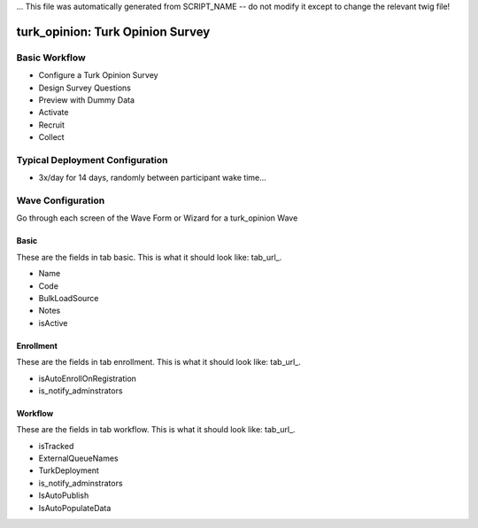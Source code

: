 ... This file was automatically generated from SCRIPT_NAME -- do not modify it except to change the relevant twig file!

..  _turk_opinion_type:

turk_opinion: Turk Opinion Survey
=======================================


Basic Workflow
-------------------------
* Configure a Turk Opinion Survey
* Design Survey Questions
* Preview with Dummy Data
* Activate
* Recruit
* Collect

Typical Deployment Configuration
--------------------------------

* 3x/day for 14 days, randomly between participant wake time...

Wave Configuration
------------------------

Go through each screen of the Wave Form or Wizard for a turk_opinion Wave

Basic
^^^^^^^^^^^^^^^^^^^^^^^^^^^^^^^^^^^^^^^^^^^^^^^^^^^^^^^^^^

.. _tab_url: basic http://survos.l.stagingsurvos.com/wave_repo/new?surveyType=turk_opinion#basic

These are the fields in tab basic.   This is what it should look like: tab_url_.


.. image:: http://dummyimage.com/600x400/000/fff&text=turk_opinion+Wave+Tab+basic
    :height: 400
    :width: 600
    :scale: 50
    :alt: Rendered Form turk_opinion Wave Tab basic

* Name
* Code
* BulkLoadSource
* Notes
* isActive

Enrollment
^^^^^^^^^^^^^^^^^^^^^^^^^^^^^^^^^^^^^^^^^^^^^^^^^^^^^^^^^^

.. _tab_url: enrollment http://survos.l.stagingsurvos.com/wave_repo/new?surveyType=turk_opinion#enrollment

These are the fields in tab enrollment.   This is what it should look like: tab_url_.


.. image:: http://dummyimage.com/600x400/000/fff&text=turk_opinion+Wave+Tab+enrollment
    :height: 400
    :width: 600
    :scale: 50
    :alt: Rendered Form turk_opinion Wave Tab enrollment

* isAutoEnrollOnRegistration
* is_notify_adminstrators

Workflow
^^^^^^^^^^^^^^^^^^^^^^^^^^^^^^^^^^^^^^^^^^^^^^^^^^^^^^^^^^

.. _tab_url: workflow http://survos.l.stagingsurvos.com/wave_repo/new?surveyType=turk_opinion#workflow

These are the fields in tab workflow.   This is what it should look like: tab_url_.


.. image:: http://dummyimage.com/600x400/000/fff&text=turk_opinion+Wave+Tab+workflow
    :height: 400
    :width: 600
    :scale: 50
    :alt: Rendered Form turk_opinion Wave Tab workflow

* isTracked
* ExternalQueueNames
* TurkDeployment
* is_notify_adminstrators
* IsAutoPublish
* IsAutoPopulateData

